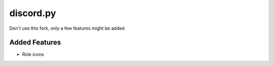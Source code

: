 discord.py
==========

Don't use this fork, only a few features might be added


Added Features
-------------
+ Role icons
